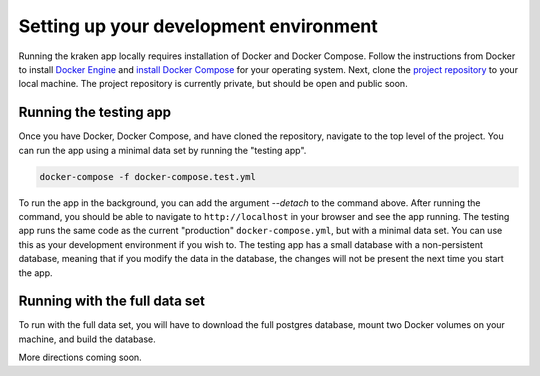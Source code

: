 Setting up your development environment
========================================

Running the kraken app locally requires installation of Docker and Docker Compose.
Follow the instructions from Docker to install `Docker Engine <https://docs.docker.com/engine/install/>`_ 
and `install Docker Compose <https://docs.docker.com/compose/install/>`_ for your operating system.
Next, clone the `project repository <https://github.com/janash/kraken-starting>`_ to your local machine.
The project repository is currently private, but should be open and public soon.

Running the testing app
-----------------------
Once you have Docker, Docker Compose, and have cloned the repository, navigate to the top level of the project.
You can run the app using a minimal data set by running the "testing app". 
    
.. code-block:: shell

    docker-compose -f docker-compose.test.yml

To run the app in the background, you can add the argument `--detach` to the command above. 
After running the command, you should be able to navigate to ``http://localhost`` in your browser and see
the app running. The testing app runs the same code as the current "production" ``docker-compose.yml``, but with
a minimal data set. 
You can use this as your development environment if you wish to.
The testing app has a small database with a non-persistent database, 
meaning that if you modify the data in the database, the changes will not be present the next time you start the app.

Running with the full data set
------------------------------
To run with the full data set, you will have to download the full postgres database, 
mount two Docker volumes on your machine, and build the database.

More directions coming soon.